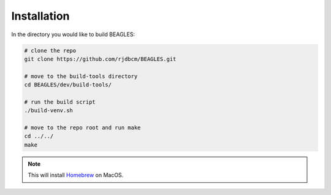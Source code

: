 ############
Installation
############

In the directory you would like to build BEAGLES:

.. code-block:: bash

	# clone the repo
	git clone https://github.com/rjdbcm/BEAGLES.git

	# move to the build-tools directory
	cd BEAGLES/dev/build-tools/

	# run the build script
	./build-venv.sh

	# move to the repo root and run make
	cd ../../
	make

.. note:: This will install `Homebrew <http://brew.sh>`_ on MacOS.
